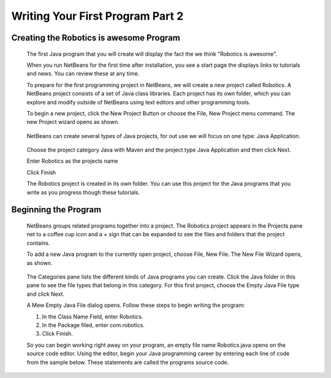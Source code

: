 Writing Your First Program Part 2
=================================

Creating the Robotics is awesome Program
----------------------------------------

   The first Java program that you will create will display the fact the we think "Robotics is awesome".

   When you run NetBeans for the first time after installation, you see a start page the displays links to tutorials and news. You can review these at any time.

   To prepare for the first programming project in NetBeans, we will create a new project called Robotics. A NetBeans project consists of a set of Java class libraries. Each project has its own folder, which you can explore and modify outside of NetBeans using text editors and other programming tools. 

   To begin a new project, click the New Project Button or choose the File, New Project menu command. The new Project wizard opens as shown.

   .. figure:: images/writing-your-first-program-part-2-1.png
      :align: center
      :width: 500
      
   NetBeans can create several types of Java projects, for out use we will focus on one type: Java Application.
   
   .. figure:: images/writing-your-first-program-part-2-2.png
      :align: center
      :width: 750
      
   Choose the project category Java with Maven and the project type Java Application and then click Next.
   
   Enter Robotics as the projects name
   
   Click Finish
   
   The Robotics project is created in its own folder. You can use this project for the Java programs that you write as you progress though these tutorials.
   
Beginning the Program
---------------------

   NetBeans groups related programs together into a project. The Robotics project appears in the Projects pane net to a coffee cup icon and a + sign that can be expanded to see the files and folders that the project contains.
   
   To add a new Java program to the currently open project, choose File, New File. The New File Wizard opens, as shown.

   .. figure:: images/writing-your-first-program-part-2-3.png
      :align: center
      :width: 750

   The Categories pane lists the different kinds of Java programs you can create. Click the Java folder in this pane to see the file types that belong in this category. For this first project, choose the Empty Java File type and click Next.
   
   A Mew Empty Java File dialog opens. Follow these steps to begin writing the program:
   
   1.	In the Class Name Field, enter Robotics.
   2.	In the Package filed, enter com.robotics.
   3.	Click Finish.
   
   So you can begin working right away on your program, an empty file name Robotics.java opens on the source code editor. Using the editor, begin your Java programming career by entering each line of code from the sample below. These statements are called the programs source code.
   
   .. figure:: images/writing-your-first-program-part-2-4.png
      :align: center
      :width: 750

   